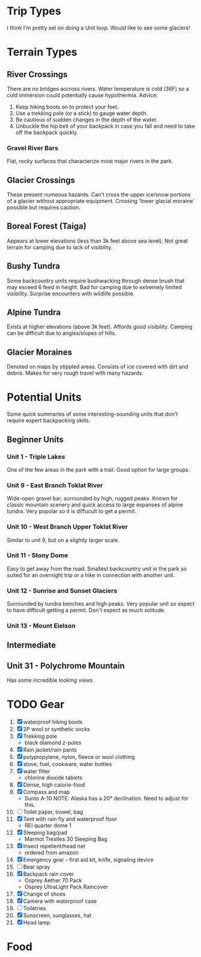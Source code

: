 * Trip Types
  I think I'm pretty set on doing a Unit loop. Would like to see some glaciers!
* Terrain Types
** River Crossings
   There are no bridges accross rivers. Water temperature is cold (36F) so a
   cold immersion could potentially cause hypothermia.
   Advice:
   1. Keep hiking boots on to protect your feet.
   2. Use a trekking pole (or a stick) to gauge water depth.
   3. Be cautious of sudden changes in the depth of the water.
   4. Unbuckle the hip belt of your backpack in case you fall and need to
      take off the backpack quickly.
*** Gravel River Bars
    Flat, rocky surfaces that characterize most major rivers in the park.
** Glacier Crossings
   These present numeous hazards. Can't cross the upper ice/snow portions of a
   glacier without appropriate equipment. Crossing 'lower glacial moraine'
   possible but requires caution.
** Boreal Forest (Taiga)
   Appears at lower elevations (less than 3k feet above sea level). Not great
   terrain for camping due to lack of visibility.
** Bushy Tundra
   Some backcountry units require bushwacking through dense brush that may
   exceed 6 feed in height. Bad for camping due to extremely limited visibility.
   Surprise encounters with wildlife possible.
** Alpine Tundra
   Exists at higher elevations (above 3k feet). Affords good visibility. Camping
   can be difficult due to angles/slopes of hills.
** Glacier Moraines
   Denoted on maps by stippled areas. Consists of ice covered with dirt and
   debris. Makes for very rough travel with many hazards.
* Potential Units
  Some quick summaries of some interesting-sounding units that don't require
  expert backpacking skills.
** Beginner Units
*** Unit 1 - Triple Lakes
    One of the few areas in the park with a trail. Good option for large groups.
*** Unit 9 - East Branch Toklat River
    Wide-open gravel bar, surrounded by high, rugged peaks. Known for classic
    mountain scenery and quick access to large expanses of alpine tundra. Very
    popular so it is diffucult to get a permit.
*** Unit 10 - West Branch Upper Toklat River
    Similar to unit 9, but on a slightly larger scale.
*** Unit 11 - Stony Dome
    Easy to get away from the road. Smallest backcountry unit in the park so
    suited for an overnight trip or a hike in connection with another unit.
*** Unit 12 - Sunrise and Sunset Glaciers
    Surrounded by tundra benches and high peaks. Very popular unit so expect
    to have difficult getting a permit. Don't expect as much solitude.
*** Unit 13 - Mount Eielson
** Intermediate
** Unit 31 - Polychrome Mountain
   Has some incredible looking views
* TODO Gear
1. [X] waterproof hiking boots
2. [X] 2P wool or synthetic socks
3. [X] Trekking pole
   - black diamond z-poles
4. [X] Rain jacket/rain pants
5. [X] polypropylene, nylon, fleece or wool clothing
6. [X] stove, fuel, cookware, water bottles
7. [X] water filter
   - chlorine dioxide tablets
8. [X] Dense, high calorie-food
9. [X] Compass and map
   - Sunto A-10
     NOTE: Alaska has a 20° declination. Need to adjust for this.
10. [ ] Toilet paper, trowel, bag
11. [X] Tent with rain fly and waterproof floor
    - REI quarter dome 1
12. [X] Sleeping bag/pad
    - Marmot Trestles 30 Sleeping Bag
13. [X] Insect repellent/head net
    - ordered from amazon
14. [X] Emergency gear - first aid kit, knife, signaling device
15. [ ] Bear spray
16. [X] Backpack rain cover
    - Osprey Aether 70 Pack
    - Osprey UltraLight Pack Raincover
17. [X] Change of shoes
18. [X] Camera with waterproof case
19. [ ] Toiletries
20. [X] Sunscreen, sunglasses, hat
21. [X] Head lamp
* Food
